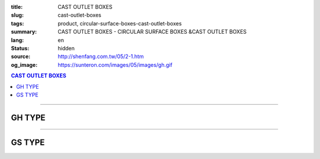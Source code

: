 :title: CAST OUTLET BOXES
:slug: cast-outlet-boxes
:tags: product, circular-surface-boxes-cast-outlet-boxes
:summary: CAST OUTLET BOXES - CIRCULAR SURFACE BOXES &CAST OUTLET BOXES
:lang: en
:status: hidden
:source: http://shenfang.com.tw/05/2-1.htm
:og_image: https://sunteron.com/images/05/images/gh.gif

.. contents:: CAST OUTLET BOXES

----

GH TYPE
+++++++

.. image:: {filename}/images/05/images/gh.gif
   :name: http://shenfang.com.tw/05/images/GH.gif
   :alt: product
   :class: img-fluid

.. image:: {filename}/images/05/images/gh-1.gif
   :name: http://shenfang.com.tw/05/images/GH-1.gif
   :alt: product
   :class: img-fluid

.. raw:: html

  <p align="right"><font size="2">&nbsp;&nbsp;&nbsp;&nbsp;&nbsp;&nbsp;&nbsp;&nbsp;&nbsp;&nbsp;&nbsp;&nbsp;&nbsp;&nbsp;&nbsp;&nbsp;&nbsp;&nbsp;&nbsp;&nbsp;&nbsp;&nbsp;&nbsp;&nbsp;&nbsp;&nbsp;&nbsp;&nbsp;&nbsp;&nbsp;&nbsp;&nbsp;&nbsp;&nbsp;&nbsp;&nbsp;&nbsp;&nbsp;&nbsp;&nbsp;&nbsp;&nbsp;&nbsp;&nbsp;&nbsp;&nbsp;&nbsp;&nbsp;&nbsp;&nbsp;&nbsp;&nbsp;&nbsp;&nbsp;&nbsp;&nbsp;&nbsp;&nbsp;&nbsp;&nbsp;&nbsp;&nbsp;&nbsp;&nbsp;&nbsp;&nbsp;&nbsp;&nbsp;&nbsp;&nbsp;&nbsp;&nbsp;&nbsp;&nbsp;&nbsp;&nbsp;&nbsp;&nbsp;&nbsp;&nbsp;&nbsp;&nbsp;&nbsp;&nbsp;&nbsp;&nbsp;&nbsp;&nbsp;&nbsp;&nbsp;&nbsp;&nbsp;&nbsp;&nbsp;&nbsp;&nbsp;&nbsp;&nbsp;&nbsp;&nbsp;&nbsp;&nbsp;&nbsp;&nbsp;&nbsp;&nbsp;&nbsp;&nbsp;&nbsp;&nbsp;&nbsp;&nbsp;&nbsp;&nbsp;&nbsp;&nbsp;&nbsp;&nbsp;&nbsp;&nbsp;&nbsp;&nbsp;&nbsp;&nbsp;&nbsp;&nbsp;&nbsp;&nbsp;&nbsp;&nbsp;&nbsp;&nbsp;&nbsp;&nbsp;&nbsp;&nbsp;&nbsp;&nbsp;&nbsp;&nbsp;&nbsp;&nbsp;&nbsp;&nbsp;&nbsp;&nbsp;&nbsp;&nbsp;&nbsp;&nbsp;&nbsp;&nbsp;&nbsp;&nbsp;&nbsp;&nbsp;&nbsp;&nbsp;&nbsp;&nbsp;&nbsp;&nbsp;&nbsp;&nbsp;&nbsp;&nbsp;&nbsp;&nbsp;&nbsp;&nbsp;&nbsp;&nbsp;&nbsp;&nbsp;&nbsp; 
  Unit</font><font size="2" face="新細明體">:<span lang="en">±</span>3mm</font><table border="1" cellspacing="0" style="border-collapse: collapse" bordercolor="#111111" width="100%" cellpadding="0" id="AutoNumber6" height="199">
    <tr>
      <td width="12%" rowspan="2" height="69" bgcolor="#FFCCCC">
          <p style="line-height: 150%; margin-top: 0; margin-bottom: 0" align="center">
          <font size="2" face="Arial Narrow">SIZE</font></p>
          <p style="line-height: 150%; margin-top: 0; margin-bottom: 0" align="center">
          <font size="2" face="Arial Narrow">(IN)</font></td>
      <td width="12%" height="36" bgcolor="#FFCCCC">
          <p style="margin-top: 2; margin-bottom: 0" align="center">       
  <font size="2" face="Arial Narrow">Cast Iron</font></td>
      <td width="15%" height="36" bgcolor="#FFCCCC">
          <p align="center">         
  <font size="2" face="Arial Narrow">Malleable Iron</font></td>
      <td width="15%" rowspan="2" align="center" height="69" bgcolor="#FFCCCC">         
  <font size="2" face="Arial Narrow">Standard<br>        
          Finishes</font></td>
      <td width="46%" colspan="4" height="36" bgcolor="#FFCCCC">
          <p align="center">         
          <font size="2" face="Arial Narrow">Dimensions</font></td>
    </tr>
    <tr>
      <td width="12%" height="32" bgcolor="#FFCCCC">
          <p align="center" style="margin-top: 0; margin-bottom: 0">         
  <font size="2" face="Arial Narrow">Cat. No.</font></td>
      <td width="15%" height="32" bgcolor="#FFCCCC">
          <p align="center" style="margin-top: 0; margin-bottom: 0">         
  <font size="2" face="Arial Narrow">Cat. No.</font></td>
      <td width="11%" align="center" height="32" bgcolor="#FFCCCC">A</td>
      <td width="11%" align="center" height="32" bgcolor="#FFCCCC">B</td>
      <td width="12%" align="center" height="32" bgcolor="#FFCCCC">C</td>
      <td width="12%" align="center" height="32" bgcolor="#FFCCCC">D</td>
    </tr>
    <tr>
      <td width="12%" height="43" align="center"><font face="Arial">1/2</font></td>
      <td width="12%" height="43" align="center"><font face="Arial">GH 16</font></td>
      <td width="15%" height="43" align="center"><font face="Arial">GH 16-M</font></td>
      <td width="15%" rowspan="3" height="129">
      <p align="center">       
  <font size="2"><br>       
  </font>       
  <font size="1" face="Arial, Helvetica, sans-serif">Zinc<br>       
  Electroplate<br>       
  </font>       
  <font size="2"><br>       
  </font>       
  <font size="1" face="Arial, Helvetica, sans-serif">H.D.<br>       
  Galvanize</font></td>
      <td width="11%" align="center" height="43"><font face="Arial">42</font></td>
      <td width="11%" align="center" height="43"><font face="Arial">115</font></td>
      <td width="12%" align="center" height="43"><font face="Arial">120</font></td>
      <td width="12%" align="center" height="43"><font face="Arial">77</font></td>
    </tr>
    <tr>
      <td width="12%" height="43" align="center" bgcolor="#FFCCCC">
      <font face="Arial">3/4</font></td>
      <td width="12%" height="43" align="center" bgcolor="#FFCCCC">
      <font face="Arial">GH 22</font></td>
      <td width="15%" height="43" align="center" bgcolor="#FFCCCC">
      <font face="Arial">GH 22-M</font></td>
      <td width="11%" align="center" height="43" bgcolor="#FFCCCC">
      <font face="Arial">42</font></td>
      <td width="11%" align="center" height="43" bgcolor="#FFCCCC">
      <font face="Arial">115</font></td>
      <td width="12%" align="center" height="43" bgcolor="#FFCCCC">
      <font face="Arial">120</font></td>
      <td width="12%" align="center" height="43" bgcolor="#FFCCCC">
      <font face="Arial">77</font></td>
    </tr>
    <tr>
      <td width="12%" height="43" align="center"><font face="Arial">1</font></td>
      <td width="12%" height="43" align="center"><font face="Arial">GH 28</font></td>
      <td width="15%" height="43" align="center"><font face="Arial">GH 28-M</font></td>
      <td width="11%" align="center" height="43"><font face="Arial">56</font></td>
      <td width="11%" align="center" height="43"><font face="Arial">126</font></td>
      <td width="12%" align="center" height="43"><font face="Arial">132</font></td>
      <td width="12%" align="center" height="43"><font face="Arial">95</font></td>
    </tr>
  </table>

----

GS TYPE
+++++++

.. image:: {filename}/images/05/images/gs.gif
   :name: http://shenfang.com.tw/05/images/GS.gif
   :alt: product
   :class: img-fluid

.. image:: {filename}/images/05/images/gs-1.jpg
   :name: http://shenfang.com.tw/05/images/GS-1.jpg
   :alt: product
   :class: img-fluid

.. raw:: html

  <p align="right"><font size="2" face="新細明體">&nbsp;&nbsp;&nbsp;&nbsp;&nbsp;&nbsp;&nbsp;&nbsp;&nbsp;&nbsp;&nbsp;&nbsp;&nbsp;&nbsp;&nbsp;&nbsp;&nbsp;&nbsp;&nbsp;&nbsp;&nbsp;&nbsp;&nbsp;&nbsp;&nbsp;&nbsp;&nbsp;&nbsp;&nbsp;&nbsp;&nbsp;&nbsp;&nbsp;&nbsp;&nbsp;&nbsp;&nbsp;&nbsp;&nbsp;&nbsp;&nbsp;&nbsp;&nbsp;&nbsp;&nbsp;&nbsp;&nbsp;&nbsp;&nbsp;&nbsp;&nbsp;&nbsp;&nbsp;&nbsp;&nbsp;&nbsp;&nbsp;&nbsp;&nbsp;&nbsp;&nbsp;&nbsp;&nbsp;&nbsp;&nbsp;&nbsp;&nbsp;&nbsp;&nbsp;&nbsp;&nbsp;&nbsp;&nbsp;&nbsp;&nbsp;&nbsp;&nbsp;&nbsp;&nbsp;&nbsp;&nbsp;&nbsp;&nbsp;&nbsp;&nbsp;&nbsp;&nbsp;&nbsp;&nbsp;&nbsp;&nbsp;&nbsp;&nbsp;&nbsp;&nbsp;&nbsp;&nbsp;&nbsp;&nbsp;&nbsp;&nbsp;&nbsp;&nbsp;&nbsp;&nbsp;&nbsp;&nbsp;&nbsp;&nbsp;&nbsp;&nbsp;&nbsp;&nbsp;&nbsp;&nbsp;&nbsp;&nbsp;&nbsp;&nbsp;&nbsp;&nbsp;&nbsp;&nbsp;&nbsp;&nbsp;&nbsp;&nbsp;&nbsp;&nbsp;&nbsp;&nbsp;&nbsp;&nbsp;&nbsp;&nbsp;&nbsp;&nbsp;&nbsp;&nbsp;&nbsp;&nbsp;&nbsp;&nbsp;&nbsp;&nbsp;&nbsp;&nbsp;&nbsp;&nbsp;&nbsp;&nbsp;&nbsp;&nbsp;&nbsp;&nbsp;&nbsp;&nbsp;&nbsp;&nbsp;&nbsp;&nbsp;&nbsp;&nbsp;&nbsp;&nbsp;&nbsp;&nbsp;&nbsp;&nbsp;&nbsp;&nbsp;&nbsp;&nbsp;&nbsp;&nbsp; 
  Unit:<span lang="en">±</span>3mm</font><table border="1" cellspacing="0" style="border-collapse: collapse" bordercolor="#111111" width="100%" cellpadding="0" id="AutoNumber6" height="214">
    <tr>
      <td width="12%" rowspan="2" height="69" bgcolor="#FFCCCC">
          <p style="line-height: 150%; margin-top: 0; margin-bottom: 0" align="center">
          <font size="2" face="Arial Narrow">SIZE</font></p>
          <p style="line-height: 150%; margin-top: 0; margin-bottom: 0" align="center">
          <font size="2" face="Arial Narrow">(IN)</font></td>
      <td width="12%" height="36" bgcolor="#FFCCCC">
          <p style="margin-top: 2; margin-bottom: 0" align="center">       
  <font size="2" face="Arial Narrow">Cast Iron</font></td>
      <td width="15%" height="36" bgcolor="#FFCCCC">
          <p align="center">         
  <font size="2" face="Arial Narrow">Malleable Iron</font></td>
      <td width="15%" rowspan="2" align="center" height="69" bgcolor="#FFCCCC">         
  <font size="2" face="Arial Narrow">Standard<br>        
          Finishes</font></td>
      <td width="46%" colspan="4" height="36" bgcolor="#FFCCCC">
          <p align="center">         
          <font size="2" face="Arial Narrow">Dimensions</font></td>
    </tr>
    <tr>
      <td width="12%" height="32" bgcolor="#FFCCCC">
          <p align="center" style="margin-top: 0; margin-bottom: 0">         
  <font size="2" face="Arial Narrow">Cat. No.</font></td>
      <td width="15%" height="32" bgcolor="#FFCCCC">
          <p align="center" style="margin-top: 0; margin-bottom: 0">         
  <font size="2" face="Arial Narrow">Cat. No.</font></td>
      <td width="11%" align="center" height="32" bgcolor="#FFCCCC">A</td>
      <td width="11%" align="center" height="32" bgcolor="#FFCCCC">B</td>
      <td width="12%" align="center" height="32" bgcolor="#FFCCCC">C</td>
      <td width="12%" align="center" height="32" bgcolor="#FFCCCC">D</td>
    </tr>
    <tr>
      <td width="12%" height="48" align="center"><font face="Arial">1/2</font></td>
      <td width="12%" height="48" align="center"><font face="Arial">GS 16</font></td>
      <td width="15%" height="48" align="center"><font face="Arial">GS 16-M</font></td>
      <td width="15%" rowspan="3" height="144">
      <p align="center">       
  <font size="2"><br>       
  </font>       
  <font size="1" face="Arial, Helvetica, sans-serif">Zinc<br>       
  Electroplate<br>       
  </font>       
  <font size="2"><br>       
  </font>       
  <font size="1" face="Arial, Helvetica, sans-serif">H.D.<br>       
  Galvanize</font></td>
      <td width="11%" align="center" height="48"><font face="Arial">42</font></td>
      <td width="11%" align="center" height="48"><font face="Arial">115</font></td>
      <td width="12%" align="center" height="48"><font face="Arial">120</font></td>
      <td width="12%" align="center" height="48"><font face="Arial">65</font></td>
    </tr>
    <tr>
      <td width="12%" height="48" align="center" bgcolor="#FFCCCC">
      <font face="Arial">3/4</font></td>
      <td width="12%" height="48" align="center" bgcolor="#FFCCCC">
      <font face="Arial">GS 22</font></td>
      <td width="15%" height="48" align="center" bgcolor="#FFCCCC">
      <font face="Arial">GS 22-M</font></td>
      <td width="11%" align="center" height="48" bgcolor="#FFCCCC">
      <font face="Arial">42</font></td>
      <td width="11%" align="center" height="48" bgcolor="#FFCCCC">
      <font face="Arial">115</font></td>
      <td width="12%" align="center" height="48" bgcolor="#FFCCCC">
      <font face="Arial">120</font></td>
      <td width="12%" align="center" height="48" bgcolor="#FFCCCC">
      <font face="Arial">65</font></td>
    </tr>
    <tr>
      <td width="12%" height="48" align="center"><font face="Arial">1</font></td>
      <td width="12%" height="48" align="center"><font face="Arial">GS 28</font></td>
      <td width="15%" height="48" align="center"><font face="Arial">GS 28-M</font></td>
      <td width="11%" align="center" height="48"><font face="Arial">56</font></td>
      <td width="11%" align="center" height="48"><font face="Arial">126</font></td>
      <td width="12%" align="center" height="48"><font face="Arial">132</font></td>
      <td width="12%" align="center" height="48"><font face="Arial">65</font></td>
    </tr>
  </table>

